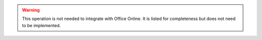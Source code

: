 
..  warning::
    This operation is not needed to integrate with Office Online. It is listed for completeness but does not need
    to be implemented.
